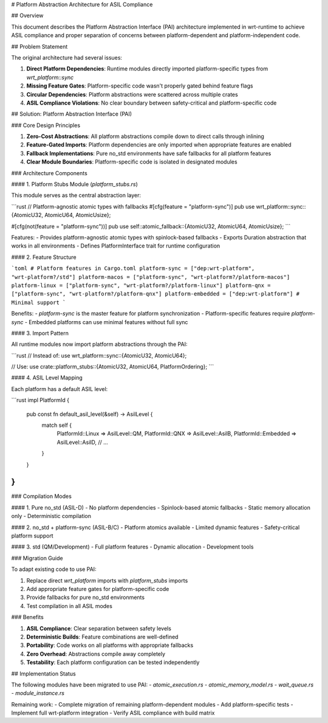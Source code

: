 # Platform Abstraction Architecture for ASIL Compliance

## Overview

This document describes the Platform Abstraction Interface (PAI) architecture implemented in wrt-runtime to achieve ASIL compliance and proper separation of concerns between platform-dependent and platform-independent code.

## Problem Statement

The original architecture had several issues:

1. **Direct Platform Dependencies**: Runtime modules directly imported platform-specific types from `wrt_platform::sync`
2. **Missing Feature Gates**: Platform-specific code wasn't properly gated behind feature flags
3. **Circular Dependencies**: Platform abstractions were scattered across multiple crates
4. **ASIL Compliance Violations**: No clear boundary between safety-critical and platform-specific code

## Solution: Platform Abstraction Interface (PAI)

### Core Design Principles

1. **Zero-Cost Abstractions**: All platform abstractions compile down to direct calls through inlining
2. **Feature-Gated Imports**: Platform dependencies are only imported when appropriate features are enabled
3. **Fallback Implementations**: Pure no_std environments have safe fallbacks for all platform features
4. **Clear Module Boundaries**: Platform-specific code is isolated in designated modules

### Architecture Components

#### 1. Platform Stubs Module (`platform_stubs.rs`)

This module serves as the central abstraction layer:

```rust
// Platform-agnostic atomic types with fallbacks
#[cfg(feature = "platform-sync")]
pub use wrt_platform::sync::{AtomicU32, AtomicU64, AtomicUsize};

#[cfg(not(feature = "platform-sync"))]
pub use self::atomic_fallback::{AtomicU32, AtomicU64, AtomicUsize};
```

Features:
- Provides platform-agnostic atomic types with spinlock-based fallbacks
- Exports Duration abstraction that works in all environments
- Defines PlatformInterface trait for runtime configuration

#### 2. Feature Structure

```toml
# Platform features in Cargo.toml
platform-sync = ["dep:wrt-platform", "wrt-platform?/std"]
platform-macos = ["platform-sync", "wrt-platform?/platform-macos"]
platform-linux = ["platform-sync", "wrt-platform?/platform-linux"]
platform-qnx = ["platform-sync", "wrt-platform?/platform-qnx"]
platform-embedded = ["dep:wrt-platform"] # Minimal support
```

Benefits:
- `platform-sync` is the master feature for platform synchronization
- Platform-specific features require `platform-sync`
- Embedded platforms can use minimal features without full sync

#### 3. Import Pattern

All runtime modules now import platform abstractions through the PAI:

```rust
// Instead of:
use wrt_platform::sync::{AtomicU32, AtomicU64};

// Use:
use crate::platform_stubs::{AtomicU32, AtomicU64, PlatformOrdering};
```

#### 4. ASIL Level Mapping

Each platform has a default ASIL level:

```rust
impl PlatformId {
    pub const fn default_asil_level(&self) -> AsilLevel {
        match self {
            PlatformId::Linux => AsilLevel::QM,
            PlatformId::QNX => AsilLevel::AsilB,
            PlatformId::Embedded => AsilLevel::AsilD,
            // ...
        }
    }
}
```

### Compilation Modes

#### 1. Pure no_std (ASIL-D)
- No platform dependencies
- Spinlock-based atomic fallbacks
- Static memory allocation only
- Deterministic compilation

#### 2. no_std + platform-sync (ASIL-B/C)
- Platform atomics available
- Limited dynamic features
- Safety-critical platform support

#### 3. std (QM/Development)
- Full platform features
- Dynamic allocation
- Development tools

### Migration Guide

To adapt existing code to use PAI:

1. Replace direct `wrt_platform` imports with `platform_stubs` imports
2. Add appropriate feature gates for platform-specific code
3. Provide fallbacks for pure no_std environments
4. Test compilation in all ASIL modes

### Benefits

1. **ASIL Compliance**: Clear separation between safety levels
2. **Deterministic Builds**: Feature combinations are well-defined
3. **Portability**: Code works on all platforms with appropriate fallbacks
4. **Zero Overhead**: Abstractions compile away completely
5. **Testability**: Each platform configuration can be tested independently

## Implementation Status

The following modules have been migrated to use PAI:
- `atomic_execution.rs`
- `atomic_memory_model.rs`
- `wait_queue.rs`
- `module_instance.rs`

Remaining work:
- Complete migration of remaining platform-dependent modules
- Add platform-specific tests
- Implement full wrt-platform integration
- Verify ASIL compliance with build matrix